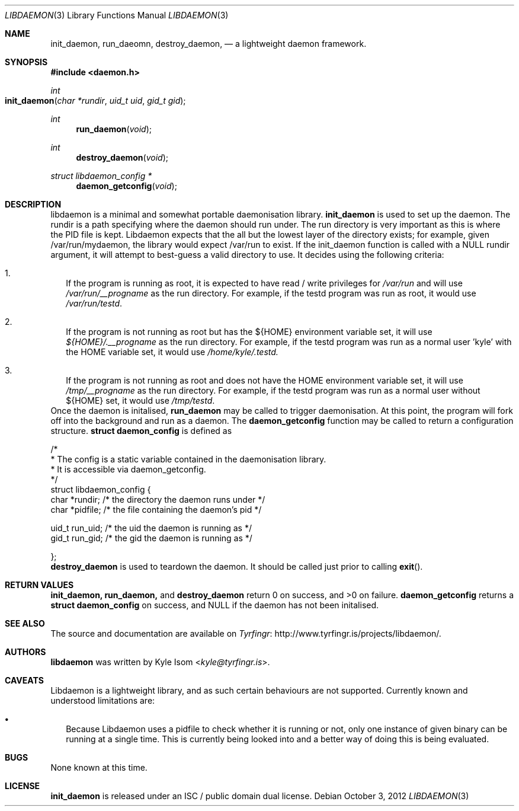 .Dd October 3, 2012
.Dt LIBDAEMON 3
.Os
.Sh NAME
.Nm init_daemon ,
.Nm run_daeomn ,
.Nm destroy_daemon ,
.Nd a lightweight daemon framework.
.Sh SYNOPSIS
.In daemon.h
.Ft int
.Fo init_daemon
.Fa "char *rundir"
.Fa "uid_t uid"
.Fa "gid_t gid"
.Fc
.Ft int
.Fn run_daemon void
.Ft int
.Fn destroy_daemon void
.Ft struct libdaemon_config *
.Fn daemon_getconfig void
.Sh DESCRIPTION
libdaemon is a minimal and somewhat portable daemonisation library.
.Ic init_daemon
is used to set up the daemon. The rundir is a path specifying where the daemon
should run under. The run directory is very important as
this is where the PID file is kept. Libdaemon expects that the all but the
lowest layer of the directory exists; for example, given /var/run/mydaemon,
the library would expect /var/run to exist.
If the init_daemon function is called with a NULL rundir argument, it will
attempt to best-guess a valid directory to use. It decides using the following
criteria:
.Bl -enum -width .Ds
.It
If the program is running as root, it is expected to have read / write
privileges for
.Pa /var/run
and will use
.Pa /var/run/__progname
as the run directory.
For example, if the testd program was run as root, it would use
.Pa /var/run/testd .
.It
If the program is not running as root but has the
.Ev ${HOME}
environment variable
set, it will use
.Pa ${HOME}/.__progname
as the run directory. For example, if the
testd program was run as a normal user 'kyle' with the
.Ev HOME
variable set, it would use
.Pa /home/kyle/.testd.
.It
If the program is not running as root and does not have the
.Ev HOME
environment
variable set, it will use
.Pa /tmp/__progname
as the run directory. For example, if the testd program was run as a normal
user without ${HOME} set, it would use
.Pa /tmp/testd .
.El
Once the daemon is initalised,
.Ic run_daemon
may be called to trigger daemonisation. At this point, the program will
fork off into the background and run as a daemon.
The
.Ic daemon_getconfig
function may be called to return a configuration structure.
.Ic struct daemon_config
is defined as
.Bd -literal

/*
 * The config is a static variable contained in the daemonisation library.
 * It is accessible via daemon_getconfig.
 */
struct libdaemon_config {
        char    *rundir;        /* the directory the daemon runs under */
        char    *pidfile;       /* the file containing the daemon's pid */

        uid_t   run_uid;        /* the uid the daemon is running as */
        gid_t   run_gid;        /* the gid the daemon is running as */

};
.Ed
.Ic destroy_daemon
is used to teardown the daemon. It should be called just prior to calling
.Fn exit .
.Sh RETURN VALUES
.Ic init_daemon,
.Ic run_daemon,
and
.Ic destroy_daemon
return 0 on success, and >0 on failure.
.Ic daemon_getconfig
returns a
.Ic struct daemon_config
on success, and NULL if the daemon has not been initalised.
.Sh SEE ALSO
The source and documentation are available on
.Lk http://www.tyrfingr.is/projects/libdaemon/ "Tyrfingr" .
.Sh AUTHORS
.Ic libdaemon
was written by
.An Kyle Isom Aq Mt kyle@tyrfingr.is .
.Sh CAVEATS
Libdaemon is a lightweight library, and as such certain behaviours are not
supported. Currently known and understood limitations are:
.Bl -bullet -width .Ds
.It
Because Libdaemon uses a pidfile to check whether it is running or not, only
one instance of given binary can be running at a single time. This is currently
being looked into and a better way of doing this is being evaluated.
.El
.Sh BUGS
None known at this time.
.Sh LICENSE
.Nm
is released under an ISC / public domain dual license.
